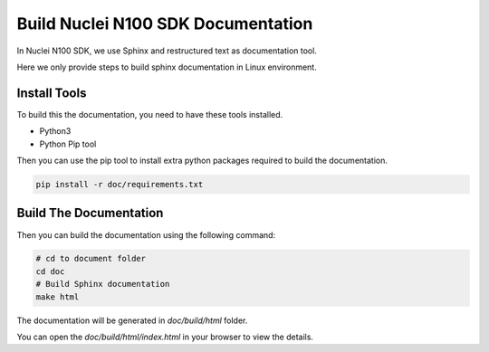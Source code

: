 .. _develop_builddoc:

Build Nuclei N100 SDK Documentation
===================================

In Nuclei N100 SDK, we use Sphinx and restructured text as documentation tool.

Here we only provide steps to build sphinx documentation in Linux environment.

Install Tools
-------------

To build this the documentation, you need to have these tools installed.

* Python3
* Python Pip tool

Then you can use the pip tool to install extra python packages required to
build the documentation.

.. code-block:: shell

   pip install -r doc/requirements.txt

Build The Documentation
-----------------------

Then you can build the documentation using the following command:

.. code-block:: shell

    # cd to document folder
    cd doc
    # Build Sphinx documentation
    make html

The documentation will be generated in *doc/build/html* folder.

You can open the *doc/build/html/index.html* in your browser to view
the details.
